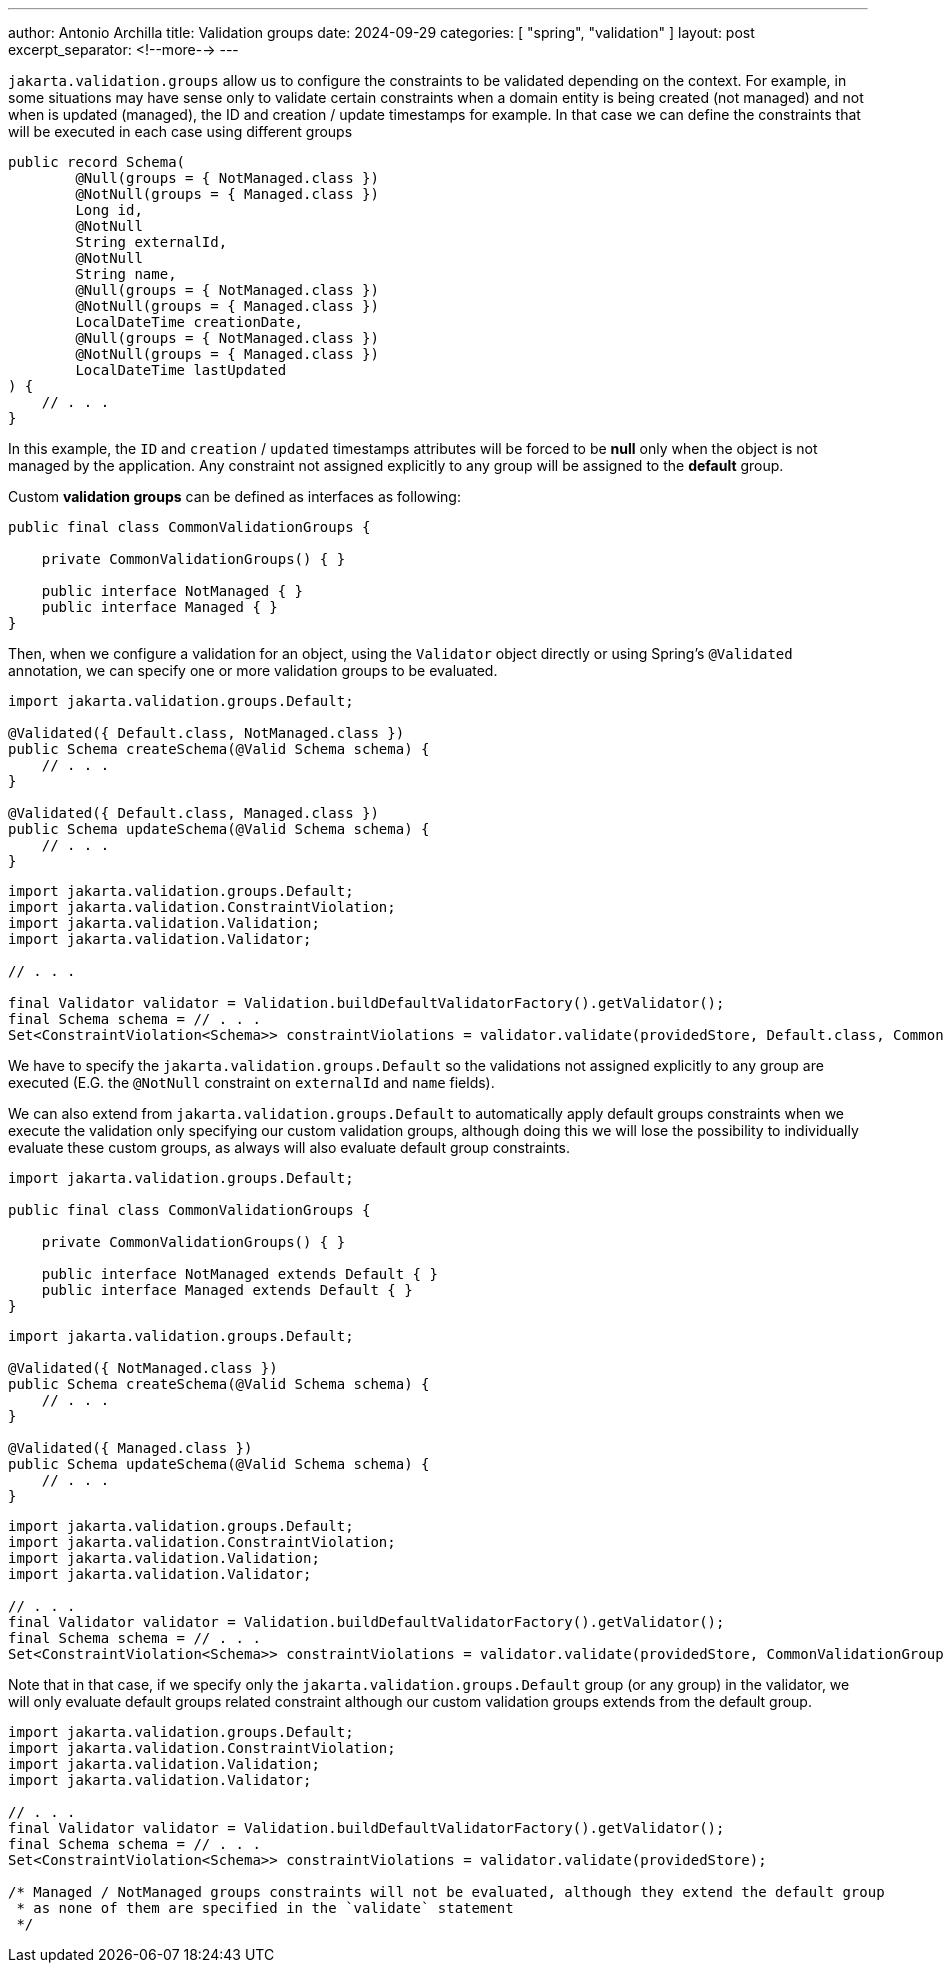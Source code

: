 ---
author: Antonio Archilla
title: Validation groups
date: 2024-09-29
categories: [ "spring", "validation" ]
layout: post
excerpt_separator: <!--more-->
---

`jakarta.validation.groups` allow us to configure the constraints to be validated depending on the context. 
For example, in some situations may have sense only to validate certain constraints when a domain entity is being created (not managed) 
and not when is updated (managed), the ID and creation / update timestamps for example.
In that case we can define the constraints that will be executed in each case using different groups

// <!--more-->

[source,java]
----
public record Schema(
        @Null(groups = { NotManaged.class })
        @NotNull(groups = { Managed.class })
        Long id,
        @NotNull
        String externalId,
        @NotNull
        String name,
        @Null(groups = { NotManaged.class })
        @NotNull(groups = { Managed.class })
        LocalDateTime creationDate,
        @Null(groups = { NotManaged.class })
        @NotNull(groups = { Managed.class })
        LocalDateTime lastUpdated
) {
    // . . .
}
----

In this example, the `ID` and `creation` / `updated` timestamps attributes will be forced to be *null* only when the object
is not managed by the application. Any constraint not assigned explicitly to any group will be assigned to the *default* group.

Custom *validation groups* can be defined as interfaces as following:

[source,java]
----
public final class CommonValidationGroups {

    private CommonValidationGroups() { }

    public interface NotManaged { }
    public interface Managed { }
}
----

Then, when we configure a validation for an object, using the `Validator` object directly or
using Spring's `@Validated` annotation, we can specify one or more validation groups to be evaluated.

[source,java]
----
import jakarta.validation.groups.Default;

@Validated({ Default.class, NotManaged.class })
public Schema createSchema(@Valid Schema schema) {
    // . . .
}

@Validated({ Default.class, Managed.class })
public Schema updateSchema(@Valid Schema schema) {
    // . . .
}
----

[source,java]
----
import jakarta.validation.groups.Default;
import jakarta.validation.ConstraintViolation;
import jakarta.validation.Validation;
import jakarta.validation.Validator;

// . . .

final Validator validator = Validation.buildDefaultValidatorFactory().getValidator();
final Schema schema = // . . .
Set<ConstraintViolation<Schema>> constraintViolations = validator.validate(providedStore, Default.class, CommonValidationGroups.Managed.class);
----

We have to specify the `jakarta.validation.groups.Default` so the validations not assigned explicitly to
any group are executed (E.G. the `@NotNull` constraint on `externalId` and `name` fields).

We can also extend from `jakarta.validation.groups.Default` to automatically apply default groups constraints
when we execute the validation only specifying our custom validation groups, although doing this we will lose the
possibility to individually evaluate these custom groups, as always will also evaluate default group constraints.

[source,java]
----
import jakarta.validation.groups.Default;

public final class CommonValidationGroups {

    private CommonValidationGroups() { }

    public interface NotManaged extends Default { }
    public interface Managed extends Default { }
}
----

[source,java]
----
import jakarta.validation.groups.Default;

@Validated({ NotManaged.class })
public Schema createSchema(@Valid Schema schema) {
    // . . .
}

@Validated({ Managed.class })
public Schema updateSchema(@Valid Schema schema) {
    // . . .
}
----

[source,java]
----
import jakarta.validation.groups.Default;
import jakarta.validation.ConstraintViolation;
import jakarta.validation.Validation;
import jakarta.validation.Validator;

// . . .
final Validator validator = Validation.buildDefaultValidatorFactory().getValidator();
final Schema schema = // . . .
Set<ConstraintViolation<Schema>> constraintViolations = validator.validate(providedStore, CommonValidationGroups.Managed.class);
----

Note that in that case, if we specify only the `jakarta.validation.groups.Default` group (or any group) in the validator,
we will only evaluate default groups related constraint although our custom validation groups extends from the default group.

[source,java]
----
import jakarta.validation.groups.Default;
import jakarta.validation.ConstraintViolation;
import jakarta.validation.Validation;
import jakarta.validation.Validator;

// . . .
final Validator validator = Validation.buildDefaultValidatorFactory().getValidator();
final Schema schema = // . . .
Set<ConstraintViolation<Schema>> constraintViolations = validator.validate(providedStore);

/* Managed / NotManaged groups constraints will not be evaluated, although they extend the default group
 * as none of them are specified in the `validate` statement
 */
----

